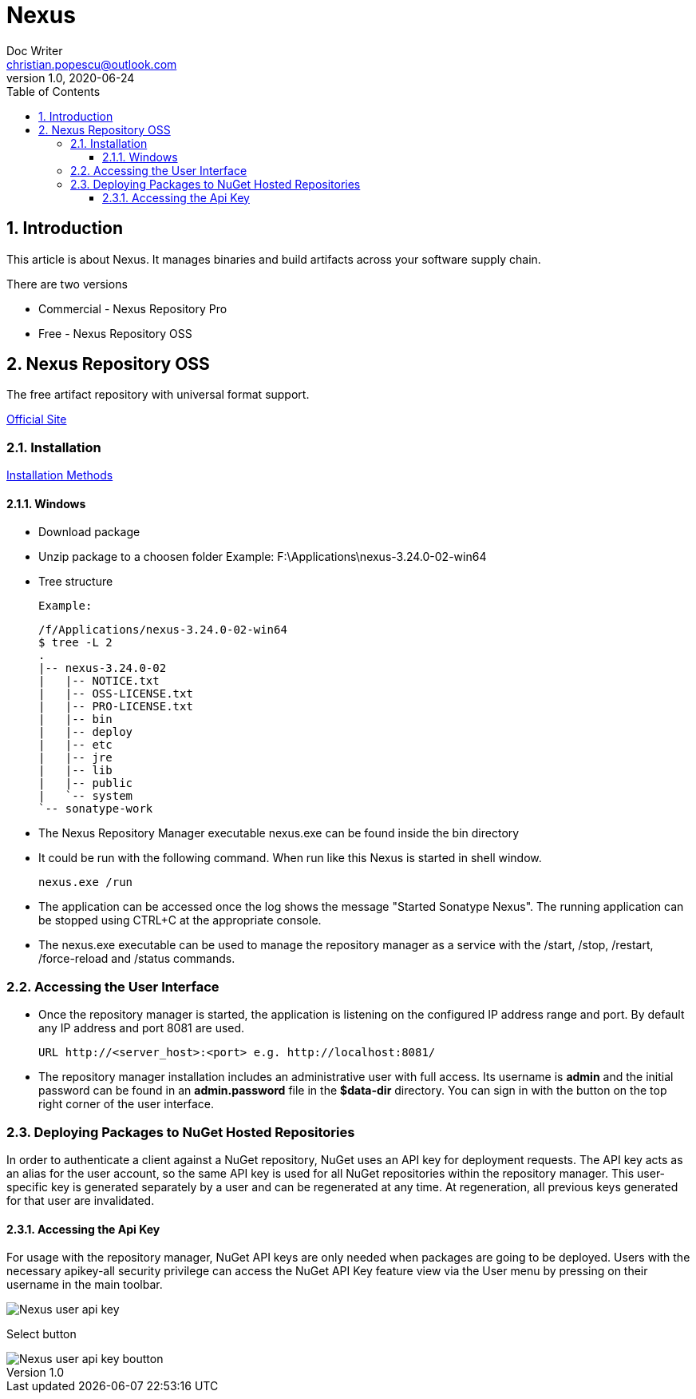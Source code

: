 = Nexus
Doc Writer <christian.popescu@outlook.com>
v 1.0, 2020-06-24
:sectnums:
:toc:
:toclevels: 5

== Introduction
This article is about Nexus. It manages binaries and build artifacts across your software supply chain.

There are two versions

* Commercial - Nexus Repository Pro
* Free -  Nexus Repository OSS

== Nexus Repository OSS

The free artifact repository with universal format support.

https://www.sonatype.com/nexus-repository-oss?smtNoRedir=1[Official Site]


=== Installation

https://help.sonatype.com/repomanager3/installation/installation-methods[Installation Methods]

==== Windows

* Download package
* Unzip package to a choosen folder
    Example: F:\Applications\nexus-3.24.0-02-win64
* Tree structure

    Example:

    /f/Applications/nexus-3.24.0-02-win64
    $ tree -L 2
    .
    |-- nexus-3.24.0-02
    |   |-- NOTICE.txt
    |   |-- OSS-LICENSE.txt
    |   |-- PRO-LICENSE.txt
    |   |-- bin
    |   |-- deploy
    |   |-- etc
    |   |-- jre
    |   |-- lib
    |   |-- public
    |   `-- system
    `-- sonatype-work

* The Nexus Repository Manager executable nexus.exe can be found inside the bin directory

* It could be run with the following command. When run like this Nexus is started in shell window.

    nexus.exe /run

* The application can be accessed once the log shows the message "Started Sonatype Nexus". The running application can be stopped using CTRL+C at the appropriate console.

* The nexus.exe executable can be used to manage the repository manager as a service with the /start, /stop, /restart, /force-reload and /status commands.

=== Accessing the User Interface

* Once the repository manager is started, the application is listening on the configured IP address range and port. By default any IP address and port 8081 are used.

    URL http://<server_host>:<port> e.g. http://localhost:8081/

* The repository manager installation includes an administrative user with full access. Its username is [Blue]*admin* and the initial password can be found in an *admin.password* file in the *$data-dir* directory. You can sign in with the button on the top right corner of the user interface.

=== Deploying Packages to NuGet Hosted Repositories

In order to authenticate a client against a NuGet repository, NuGet uses an API key for deployment requests. The API key acts as an alias for the user account, so the same API key is used for all NuGet repositories within the repository manager. This user-specific key is generated separately by a user and can be regenerated at any time. At regeneration, all previous keys generated for that user are invalidated.

====  Accessing the Api Key

For usage with the repository manager, NuGet API keys are only needed when packages are going to be deployed.
Users with the necessary apikey-all security privilege can access the NuGet API Key feature view via the User menu by pressing on their username in the main toolbar.

image::/img/Nexus_user_api_key.png[]

Select button

image::/img/Nexus_user_api_key_boutton.png[]